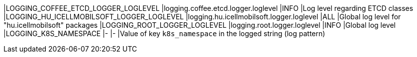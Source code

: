 |LOGGING_COFFEE_ETCD_LOGGER_LOGLEVEL       |logging.coffee.etcd.logger.loglevel       |INFO |Log level regarding ETCD classes
|LOGGING_HU_ICELLMOBILSOFT_LOGGER_LOGLEVEL |logging.hu.icellmobilsoft.logger.loglevel |ALL  |Global log level for "hu.icellmobilsoft" packages
|LOGGING_ROOT_LOGGER_LOGLEVEL              |logging.root.logger.loglevel              |INFO |Global log level
|LOGGING_K8S_NAMESPACE                     |-                                         |-    |Value of key `k8s_namespace` in the logged string (log pattern)
